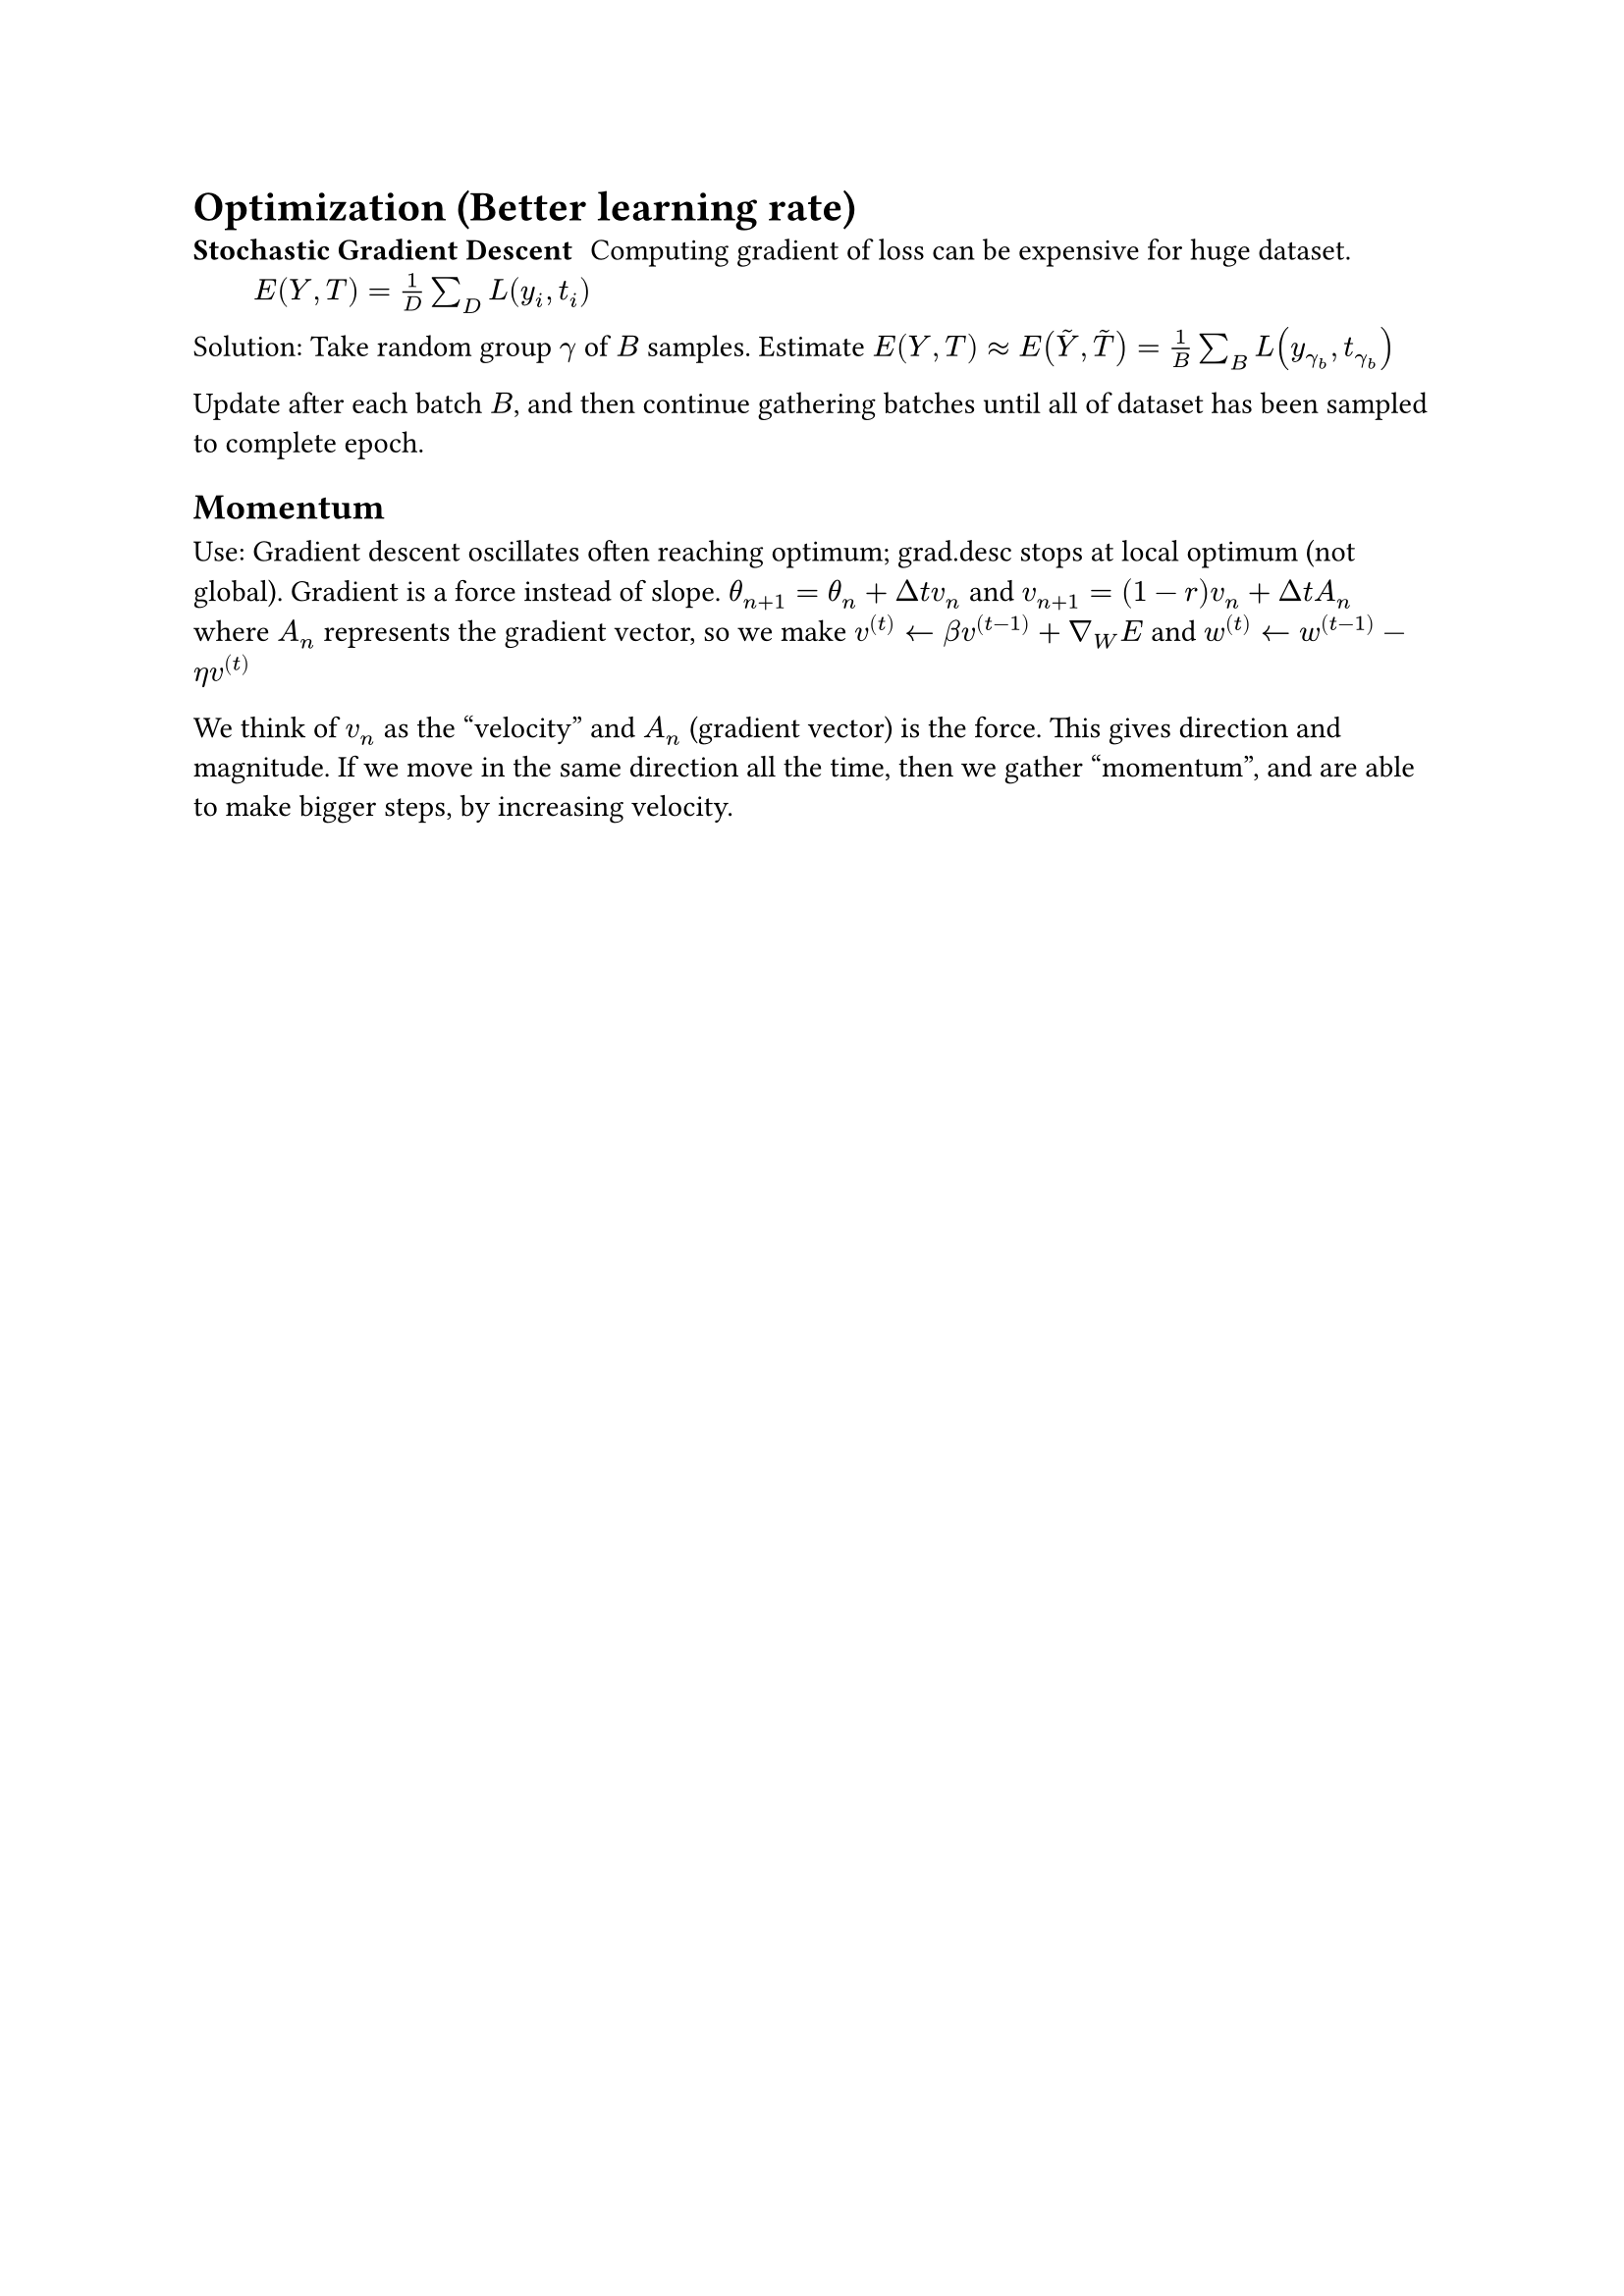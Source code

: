 = Optimization (Better learning rate)
/ Stochastic Gradient Descent: Computing gradient of loss can be expensive for huge dataset. $E(Y, T) = 1/D sum_D L(y_i, t_i)$

Solution: Take random group $gamma$ of $B$ samples. Estimate $E(Y, T) approx E(accent(Y, ~), accent(T, ~)) = 1/B sum_B L(y_(gamma_b), t_(gamma_b))$

Update after each batch $B$, and then continue gathering batches until all of dataset has been sampled to complete epoch.

== Momentum
Use: Gradient descent oscillates often reaching optimum; grad.desc stops at local optimum (not global).
Gradient is a force instead of slope. $theta_(n+1) = theta_n + Delta t v_n$ and $v_(n+1) = (1-r)v_n + Delta t A_n$ where $A_n$ represents the gradient vector, so we make $v^((t)) arrow.l beta v^((t-1)) + gradient_W E$ and $w^((t)) arrow.l w^((t-1)) - eta v^((t))$

We think of $v_n$ as the "velocity" and $A_n$ (gradient vector) is the force. This gives direction and magnitude. If we move in the same direction all the time, then we gather "momentum", and are able to make bigger steps, by increasing velocity.